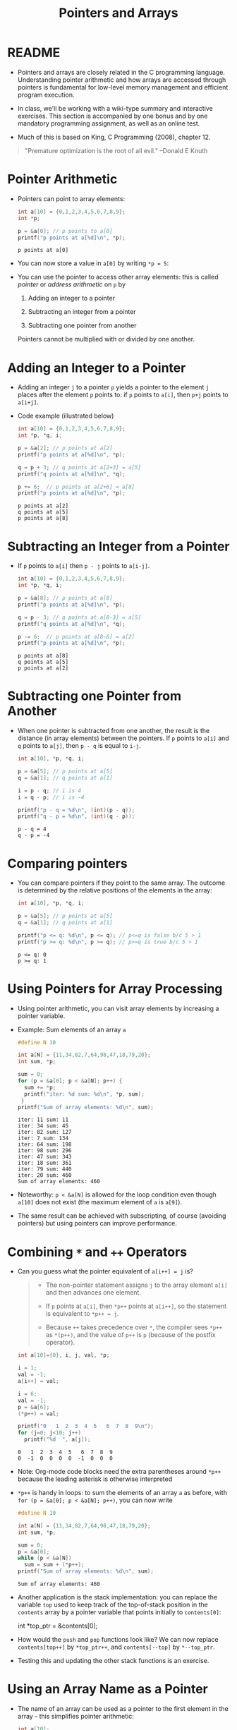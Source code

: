 #+title: Pointers and Arrays
#+STARTUP:overview hideblocks indent
#+OPTIONS: toc:nil num:nil ^:nil
#+PROPERTY: header-args:C :main yes :includes <stdio.h> <stdlib.h> <string.h> <time.h> :results output :exports both :comments none :noweb yes
* README

- Pointers and arrays are closely related in the C programming
  language. Understanding pointer arithmetic and how arrays are
  accessed through pointers is fundamental for low-level memory
  management and efficient program execution.

- In class, we'll be working with a wiki-type summary and interactive
  exercises. This section is accompanied by one bonus and by one
  mandatory programming assignment, as well as an online test.

- Much of this is based on King, C Programming (2008), chapter 12.

#+begin_quote
"Premature optimization is the root of all evil." --Donald E Knuth
#+end_quote

* Pointer Arithmetic

- Pointers can point to array elements:
  #+begin_src C
    int a[10] = {0,1,2,3,4,5,6,7,8,9};
    int *p;

    p = &a[0]; // p points to a[0]
    printf("p points at a[%d]\n", *p);
  #+end_src

  #+RESULTS:
  : p points at a[0]

  #+attr_html: :width 400px:
  [[../img/ch12_1.png]]

- You can now store a value in =a[0]= by writing =*p = 5=:
  #+attr_html: :width 400px:
  [[../img/ch12_2.png]]

- You can use the pointer to access other array elements: this is
  called /pointer/ or /address arithmetic/ on =p= by

  1) Adding an integer to a pointer

  2) Subtracting an integer from a pointer

  3) Subtracting one pointer from another

  Pointers cannot be multiplied with or divided by one another.

* Adding an Integer to a Pointer

- Adding an integer =j= to a pointer =p= yields a pointer to the element =j=
  places after the element =p= points to: if =p= points to =a[i]=, then =p+j=
  points to =a[i+j]=.

- Code example (illustrated below)
  #+begin_src C
    int a[10] = {0,1,2,3,4,5,6,7,8,9};
    int *p, *q, i;

    p = &a[2]; // p points at a[2]
    printf("p points at a[%d]\n", *p);

    q = p + 3; // q points at a[2+3] = a[5]
    printf("q points at a[%d]\n", *q);

    p += 6;  // p points at a[2+6] = a[8]
    printf("p points at a[%d]\n", *p);
  #+end_src

  #+RESULTS:
  : p points at a[2]
  : q points at a[5]
  : p points at a[8]

  #+attr_html: :width 400px:
  [[../img/ch12_3.png]]

* Subtracting an Integer from a Pointer

- If =p= points to =a[i]= then =p - j= points to =a[i-j]=.

  #+begin_src C
    int a[10] = {0,1,2,3,4,5,6,7,8,9};
    int *p, *q, i;

    p = &a[8]; // p points at a[8]
    printf("p points at a[%d]\n", *p);

    q = p - 3; // q points at a[8-3] = a[5]
    printf("q points at a[%d]\n", *q);

    p -= 6;  // p points at a[8-6] = a[2]
    printf("p points at a[%d]\n", *p);
  #+end_src

  #+RESULTS:
  : p points at a[8]
  : q points at a[5]
  : p points at a[2]

  #+attr_html: :width 400px:
  [[../img/ch12_4.png]]

* Subtracting one Pointer from Another

- When one pointer is subtracted from one another, the result is the
  distance (in array elements) between the pointers. If =p= points to
  =a[i]= and =q= points to =a[j]=, then =p - q= is equal to =i-j=.

  #+begin_src C
    int a[10], *p, *q, i;

    p = &a[5]; // p points at a[5]
    q = &a[1]; // q points at a[1]

    i = p - q; // i is 4
    i = q - p; // i is -4

    printf("p - q = %d\n", (int)(p - q));
    printf("q - p = %d\n", (int)(q - p));
  #+end_src

  #+RESULTS:
  : p - q = 4
  : q - p = -4

  #+attr_html: :width 400px:
  [[../img/ch12_5.png]]

* Comparing pointers

- You can compare pointers if they point to the same array. The
  outcome is determined by the relative positions of the elements in
  the array:

  #+begin_src C :tangle compare_pointers.c
    int a[10], *p, *q, i;

    p = &a[5]; // p points at a[5]
    q = &a[1]; // q points at a[1]

    printf("p <= q: %d\n", p <= q); // p<=q is false b/c 5 > 1
    printf("p >= q: %d\n", p >= q); // p>=q is true b/c 5 > 1
  #+end_src

  #+RESULTS:
  : p <= q: 0
  : p >= q: 1

* Using Pointers for Array Processing

- Using pointer arithmetic, you can visit array elements by increasing
  a pointer variable.

- Example: Sum elements of an array =a=
  #+begin_src C
    #define N 10

    int a[N] = {11,34,82,7,64,98,47,18,79,20};
    int sum, *p;

    sum = 0;
    for (p = &a[0]; p < &a[N]; p++) {
      sum += *p;
      printf("iter: %d sum: %d\n", *p, sum);
     }
    printf("Sum of array elements: %d\n", sum);
  #+end_src

  #+RESULTS:
  #+begin_example
  iter: 11 sum: 11
  iter: 34 sum: 45
  iter: 82 sum: 127
  iter: 7 sum: 134
  iter: 64 sum: 198
  iter: 98 sum: 296
  iter: 47 sum: 343
  iter: 18 sum: 361
  iter: 79 sum: 440
  iter: 20 sum: 460
  Sum of array elements: 460
  #+end_example

- Noteworthy: =p < &a[N]= is allowed for the loop condition even though
  =a[10]= does not exist (the maximum element of =a= is =a[9]=).

- The same result can be achieved with subscripting, of course
  (avoiding pointers) but using pointers can improve performance.

* Combining =*= and =++= Operators

- Can you guess what the pointer equivalent of =a[i++] = j= is?
  #+begin_quote
  - The non-pointer statement assigns =j= to the array element =a[i]= and
    then advances one element.

  - If =p= points at =a[i]=, then =*p++= points at =a[i++]=, so the
    statement is equivalent to =*p++ = j=.

  - Because =++= takes precedence over =*=, the compiler sees =*p++= as
    =*(p++)=, and the value of =p++= is =p= (because of the postfix
    operator).
  #+end_quote

  #+begin_src C
    int a[10]={0}, i, j, val, *p;

    i = 1;
    val = -1;
    a[i++] = val;

    i = 6;
    val = -1;
    p = &a[6];
    (*p++) = val;

    printf("0   1  2  3  4  5   6  7  8  9\n");
    for (j=0; j<10; j++)
      printf("%d  ", a[j]);
  #+end_src

  #+RESULTS:
  : 0   1  2  3  4  5   6  7  8  9
  : 0  -1  0  0  0  0  -1  0  0  0

- Note: Org-mode code blocks need the extra parentheses around =*p++=
  because the leading asterisk is otherwise interpreted

- =*p++= is handy in loops: to sum the elements of an array =a= as before,
  with =for (p = &a[0]; p < &a[N]; p++)=, you can now write
  #+begin_src C
    #define N 10

    int a[N] = {11,34,82,7,64,98,47,18,79,20};
    int sum, *p;

    sum = 0;
    p = &a[0];
    while (p < &a[N])
      sum = sum + (*p++);
    printf("Sum of array elements: %d\n", sum);
  #+end_src

  #+RESULTS:
  : Sum of array elements: 460

- Another application is the stack implementation: you can replace the
  variable =top= used to keep track of the top-of-stack position in the
  =contents= array by a pointer variable that points initially to
  =contents[0]=:
  #+begin_example C
    int *top_ptr = &contents[0];
  #+end_example

- How would the =push= and =pop= functions look like? We can now replace
  =contents[top++]= by =*top_ptr++=, and =contents[--top]= by =*--top_ptr=.

- Testing this and updating the other stack functions is an exercise.

* Using an Array Name as a Pointer

- The name of an array can be used as a pointer to the first element
  in the array - this simplifies pointer arithmetic:
  #+begin_src C
    int a[10];

    (*a) = 7; // stores 7 in a[0]

    (*(a+1)) = 12; // stores 12 in a[1]
  #+end_src

- Since =a + i= is the same as =&a[i]= and =*(a+i)= is the same as =a[i]=,
  array subscripting can be viewed as a form of pointer arithmetic.

- It is now easier to step through an array using pointers (last line):
  #+begin_src C
    #define N 10
    int a[N] = {[0 ... N-1]=1}, *p; // initialize with a designated initializer
    for (int i=0;i<N;i++) printf("%d ",a[i]); puts("");// regular subscripting
    for (p = &a[0];p<&a[N];p++) printf("%d ",*p); puts("");// pointer subscripting
    for (p = a; p < a + N; p++) printf("%d ",*p); puts("");// pointer subscripting
  #+end_src

  #+RESULTS:
  : 1 1 1 1 1 1 1 1 1 1
  : 1 1 1 1 1 1 1 1 1 1
  : 1 1 1 1 1 1 1 1 1 1

- You cannot assign the array name a new value but have to copy it to
  a pointer first:
  #+begin_src C
    #define N 10
    int a[N] = {[0 ... N-1]=1}, *p; // initialize with a designated initializer

    p = a;
    while (*p != 0)
      p--;

    printf("%p %d\n", p, *p);
  #+end_src

  #+RESULTS:
  : 0x7ffce34d4b04 0

- As an application of array names as pointers, we revisit =reverse.c=:
  #+begin_src C :tangle reverse.c :main no :includes :results none
    /**************************************************************/
    // reverse.c: reverse a series of numbers entered by the user
    // Store numbers as int array with scanf in a for loop
    // Print numbers in reverse order with printf in a for loop
    /**************************************************************/
    #include <stdio.h> // include input/output header file
    #define N 10  // define constant array length with directive

    int main() // main program
    {
      int i;           // declare loop variable
      int a[N] = {0};  // macro definition (uses constant N)
      printf("Enter 10 numbers: "); // ask for input
      for ( i = 0; i < N; i++) { // loop over array (counting up)
        scanf("%d", &a[i]); // get the i-th array element from stdin
        printf("%d ", a[i]); // print the i-th array element to stdout
      }
      puts("");  // add new line
      printf("In reverse order: ");
      for ( i = N-1; i >= 0; i--) { // loop over array (counting down)
        printf("%d ", a[i]);
      }
      puts("");
      return 0; // confirm program ran successfully
    } // end of main program
  #+end_src

- After tangling the file (=C-u C-c C-v t=):
  #+begin_src bash :results output :exports both
    gcc reverse.c -o rev
    echo 34 82 49 102 2 94 23 11 50 31 | ./rev
  #+end_src

  #+RESULTS:
  : Enter 10 numbers: 34 82 49 102 2 94 23 11 50 31
  : In reverse order: 31 50 11 23 94 2 102 49 82 34

- The program reads 10 numbers, stores them in an array =a= and then
  steps backwards through the same array as it prints the numbers.

- In =reverse2.c=, array subscripting has been replaced with pointer
  arithmetic:
  #+begin_src C :tangle reverse2.c :main no :includes :results none
    /**************************************************************/
    // reverse2.c: reverse a series of numbers entered by the user
    // Store numbers as int array with scanf in a for loop
    // Print numbers in reverse order with printf in a for loop
    // *** This version of the program uses pointer arithmetic ***
    /**************************************************************/
    #include <stdio.h> // include input/output header file
    #define N 10  // define constant array length with directive

    int main() // main program
    {
      int *p;       // declare loop pointer
      int a[N] = {0};  // macro definition (uses constant N)
      p = a;
      printf("Enter 10 numbers: "); // ask for input
      for ( p = a; p < a + N; p++) { // loop over array (counting up)
        scanf("%d", p); // get the i-th array element *(p+i) from stdin
        printf("%d ", *p); // print the i-th array element to stdout
      };
      puts("");  // add new line
      printf("In reverse order: ");
      for ( p = a + N -1; p >= a; p--) { // loop over array (counting down)
        printf("%d ", *p);
      }
      puts("");

      return 0; // confirm program ran successfully
    } // end of main program
  #+end_src

  #+RESULTS:
  : Enter 10 numbers: 0 0 0 0 0 0 0 0 0 0

- After tangling the file (=C-u C-c C-v t=):
  #+begin_src bash :results output :exports both
    gcc reverse2.c -o rev2
    echo 34 82 49 102 2 94 23 11 50 31 | ./rev2
  #+end_src

  #+RESULTS:
  : Enter 10 numbers: 34 82 49 102 2 94 23 11 50 31
  : In reverse order: 31 50 11 23 94 2 102 49 82 34

- Note:
  1. =p < N= is wrong (comparing pointer and integer), but =p < a + N= is
     correct because the compiler sees =p < &a[0+N]=.

  2. =scanf= now takes =p= as second argument instead of =&a[i]=.

  3. When printing in reverse order, =i=N-1= becomes =p=a+N-1=. What the
     compiler sees now, is =p = &a[0+N-1]=.

  4. The end condition when counting down is =p>=a=. What the compiler
     sees is =p>=&a[0]=.

- It might be instructive to step through this program using a
  debugger.

* Array Arguments (Revisited)

- When passed to a function, an array name is always treated as a
  pointer (to its first element) - the array "decays to a pointer".

- Example: =find_largest= returns the largest element in an array of
  integers.
  #+name: find_largest
  #+begin_src C :main no :includes
    #include <stdio.h>
    #define N 5

    int find_largest(int a[], int n);

    int main() {
      // call function and pass array as a compound literal
      printf("%d\n", find_largest( (int []) {5, 6, 100, -3, 0}, 5));

      return 0;
    }

    int find_largest(int a[], int n)
    {
      int i, max = a[0];
      for (i = 1; i < n; i++)
        if (a[i] > max) max = a[i];
      return max;
    }
  #+end_src

  #+RESULTS:
  : 100

- The array was passed as a /compound literal/, and only the pointer to
  the first element was passed and assigned to =a= in =find_largest=.

- When an ordinary variable is passed to a function, its value is
  copied and therefore no changes in the function affect the original.

- When an array is used as an argument, it is not protected against
  change since no copy is made of the array itself.
  #+begin_src C
    #define N 5
    // function modifies array
    void store_zeros(int a[], int n)
    {
      int i;
      for (i = 0; i < n; i++)
        a[i] = 0;
    }
    int main(void)
    {
      int b[N]={1,1,1,1,1}, i;
      for (i = 0; i < N; i++) printf("%d ", b[i]);
      store_zeros(b,5);
      puts("");
      for (i = 0; i < N; i++) printf("%d ", b[i]);
      return 0;
    }
  #+end_src

  #+RESULTS:
  : 1 1 1 1 1
  : 0 0 0 0 0

- To indicate that an array parameter won't be changed, include =const=:
  #+name: find_largest_const
  #+begin_src C :main no :includes
    #include <stdio.h>
    #define N 5

    int find_largest(const int a[], int n);

    int main() {
      // call function and pass array as a compound literal
      printf("%d\n", find_largest( (int []) {5, 6, 100, -3, 0}, 5));

      return 0;
    }

    int find_largest(const int a[], int n)
    {
      int i, max = a[0];
      for (i = 1; i < n; i++)
        if (a[i] > max) max = a[i];
      return max;
    }
  #+end_src

  #+RESULTS: find_largest_const
  : 100

- There is no time penalty for passing a large array to a function,
  since no copy is made!

- An array parameter can be declared as a pointer - the compiler
  treats them identical.
  #+name: find_largest_ptr
  #+begin_src C :main no :includes
    #include <stdio.h>
    #define N 5

    int find_largest(int *a, int n);

    int main() {
      // call function and pass array as a compound literal
      printf("%d\n", find_largest( (int []) {5, 6, 100, -3, 0}, 5));

      return 0;
    }

    int find_largest(int a[], int n)
    {
      int i, max = a[0];
      for (i = 1; i < n; i++)
        if (a[i] > max) max = a[i];
      return max;
    }
  #+end_src

  #+RESULTS: find_largest_ptr
  : 100

- This is not true for a variable! ~int a[10]~ reserves space for 10
  integers, but ~int *a~ only reserves space for a pointer variable (not
  an array): ~*a = 0;~ will store 0 where ~a~ is pointing, and since we
  don't know where that is, the effect is undefined.

- A function with an array parameter can be passed an array slice, a
  sequence of consecutive elements. For example to find ~find_largest~
  in the elements ~b[5]...b[14]~, we can pass ~b[5]~ and the number 10.
  #+begin_example C
    largest = find_largest(&b[5],10);
  #+end_example

* Using a Pointer as an Array Name

- Since you can use an array name as a pointer, you can also subscript
  a pointer as though it were an array name:
  #+begin_src C
    #define N 10

    int a[N]={[0 ... 9] = 2}, i, sum = 0, *p = a;

    for (i=0;i<N;i++)
      sum+=p[i];

    printf("%d\n",sum);
  #+end_src

  #+RESULTS:
  : 20

- The compiler treats =p[i]= as =*(p+i)=. This will be useful when
  dynamically allocating memory (ch 17.3).

- I was surprised when I first saw the declaration + initialization
  =int *p = a= but the statement =p = a=. What's going on?
  #+begin_quote
  - The declaration uses =*= as a type indicator and initializes the
    pointer with the array - now =p= points at =a[0]=.
  - The statement =p = a= with the already declared pointer =p= achieves
    the same but here, =*p = a= would be an error because =*= is the
    indirection operator, and the statement would try to set the value
    that =p= points at equal to the array. The error message: /Assignment
    to ‘int’ from ‘int *’ makes integer from pointer without a cast/.
  #+end_quote

* Processing the Elements of a Multidimensional Array

- C stores two-dimensional arrays in row-major order:
  #+attr_html: :width 400px:
  [[../img/multi.png]]

- If the pointer =p= points at element =[0][0]= of the array, then we can
  visit every array element by incrementing =p=.

- Example: initializing all elements of a two-dimensional array - you
  can do it with nested =for= loops or with a single pointer loop:
  #+begin_src C
    #define NROWS 4
    #define NCOLS 4

    int a[NROWS][NCOLS], i, j, *p;

    // initialize with nested loops
    for (i = 0; i < NROWS; i++) {
      for (j = 0; j < NCOLS; j++) {
        a[i][j] = 0;
        printf("%d ", a[i][j]);
      }
     }
    printf("\n");
    // initialize with pointer arithmetic
    for (p = &a[0][0];  // point to a[0][0]
         p <= &a[NROWS-1][NCOLS-1]; // a[0][1],...a[NROWS-1][NCOLS-1]
         p++) {
      (*p) = 1;
      printf("%d ", *p);
     }
  #+end_src

  #+RESULTS:
  : 0 0 0 0 0 0 0 0 0 0 0 0 0 0 0 0
  : 1 1 1 1 1 1 1 1 1 1 1 1 1 1 1 1

- Here is the same code but printing in matrix format:
  #+begin_src C
    #define NROWS 4
    #define NCOLS 4

    int a[NROWS][NCOLS], i, j, *p, k;

    // initialize with nested loops
    for (i = 0; i < NROWS; i++) {
      printf("\n");
      for (j = 0; j < NCOLS; j++) {
        a[i][j] = 0;
        printf("%d ", a[i][j]);
      }
     }
    printf("\n");
    // initialize with pointer arithmetic
    k = NROWS;
    for (p = &a[0][0];  // point to a[0][0]
         p <= &a[NROWS-1][NCOLS-1]; // a[0][1], a[0][2],...
         p++) {
      (*p) = 1;
      printf("%d ", *p);
      k--; // printout in matrix format
      if (!k) {
        printf("\n");
        k= NROWS;
      } // end printout in matrix format
     }
  #+end_src

  #+RESULTS:
  :
  : 0 0 0 0
  : 0 0 0 0
  : 0 0 0 0
  : 0 0 0 0
  : 1 1 1 1
  : 1 1 1 1
  : 1 1 1 1
  : 1 1 1 1

- Treating n-dimensional arrays as one-dimensional gives an efficiency
  advantage, especially with older compilers.

* Processing the Rows of a Multidimensional Array

- To process elements just in one row =i= of a 2D array:
  #+begin_example C
    p = &a[i][0] // pointer p points at first column of i-th row
    p = a[i]; // same! &a[i][0] = &(*(a[i] + 0)) = &*a[i] = a[i]
  #+end_example

- Here, =*(a[i][0]) = *(a[i] + 0) because a[i] = *(a + i)=

- To to clear row =i= of an array =a=:
  #+begin_src C
    #define NROWS 4
    #define NCOLS 4

    int a[NROWS][NCOLS], *p, i = 0; // not setting i: segmentation fault!

    for (p = a[i]; p < a[i] + NCOLS; p++) {
      (*p) = 0;
      printf("%d ", *p);
     }
  #+end_src

  #+RESULTS:
  : 0 0 0 0

- Since =a[i]= is a pointer to row =i= of the array =a=, we can pass =a[i]= to
  a function that is expecting a one-dimensional array as its
  argument: any function that is designed to work with 1D arrays will
  also work with a row beloning to a 2D array!

- Example: we can use =find_largest= to determine the largest element in
  row =i= of the two-dimensional array =a=:
  #+name: find_largest_in_row
  #+begin_src C :main no :includes :tangle twodim.c
    #include <stdio.h>

    #define NROWS 4
    #define NCOLS 4

    int find_largest(int a[], int n);
    int find_largest_ptr(int a[], int n);

    int main()
    {
      int a[NROWS][NCOLS] = {
        {1,2,3,4},
        {5,6,7,8},
        {9,10,11,12},
        {13,14,15,16}
      };

      int i = 3; // row index

      printf("%d\n", find_largest(a[i], NCOLS));
      printf("%d\n", find_largest_ptr(a[i], NCOLS));

      return 0;
    }

    int find_largest(int a[], int n)
    {
      int i, max = a[0];
      for (i = 1; i < n; i++)
        if (a[i] > max) max = a[i];
      return max;
    }

    int find_largest_ptr(int a[], int n)
    {
      int i, *p = a, max = *p;
      for (p = a; p < a + n; p++)
        if (*p > max) max = *p;
      return max;
    }

  #+end_src

  #+RESULTS: find_largest_in_row
  : 16
  : 16

- Note:
  1) do not replace =n= in the prototype and the function definition by
     =NCOLS=. That will lead to an error because you're trying to type a
     constant - =int NCOL= will become =int 4=.
  2) The code shows the function both with a regular and with a
     pointer loop. Notice that the loop only works on one row.

* Processing the Columns of a Multidimensional Array

- This is not as easy since 2D arrays are stored by row, not
  column. We need to tell the computer to point at =[NCOLS]=
  one-dimensional arrays

- This code clears column =j= of an array =a=:
  #+begin_src C
    #define NROWS 4
    #define NCOLS 4

    int a[NROWS][NCOLS] = {
      {1,2,3,4},
      {5,6,7,8},
      {9,10,11,12},
      {13,14,15,16}
    };
    int (*p)[NCOLS], j=1;

    for (p = a; p < a + NROWS; p++) {
      (*p)[j] = 0;
      printf("%d\n", (*p)[j]);
     }
  #+end_src

  #+RESULTS:
  : 0
  : 0
  : 0
  : 0

- Here, =p= is declared to be a pointer to an array of length =NCOLS=
  whose elements are integers. Without the parentheses around =*p= in
  =(*p)[NCOLS]=, the compiler would treat p as an array of =NCOLS=
  pointers instead of a pointer to an array.

- The expression =(*p)[j]=, =(*p)= represents an entire row of =a=, so
  =(*p)[j]= selects the element in column =j= of that row. Again, the
  parentheses are essential because the compiler would interpret =*p[j]=
  as =*(p[j])=

- This code sums up the elements of column =j=:
  #+begin_src C
    #define NROWS 4
    #define NCOLS 4

    int a[NROWS][NCOLS] = {
      {1, 2, 3, 4},
      {5, 6, 7, 8},
      {9, 10, 11, 12},
      {13, 14, 15, 16}
    };
    int (*p)[NCOLS], j = 3, sum = 0;

    for (p = a; p < a + NROWS; p++) {
      sum += (*p)[j];
     }
    printf("%d\n", sum);
  #+end_src

- This code computes the largest element by column.
  #+begin_src C
    #define NROWS 4
    #define NCOLS 4

    int a[NROWS][NCOLS] = {
      {1, 2, 3, 4},
      {5, 6, 7, 8},
      {9, 10, 11, 12},
      {13, 14, 15, 16}
    };

    int (*p)[NCOLS] = a, j = 2, largest = *(*p);
    printf("%d\n",largest); // initial value

    for (p = a; p < a + NROWS; p++)
      if ( (*p)[j] > largest ) largest = (*p)[j];

    printf("%d\n",largest); // largest value in column j
  #+end_src

  #+RESULTS:
  : 1
  : 15

* Using the Name of a Multidimensional Array as a Pointer

- You can use the name of a one-dimensional array as a pointer (to its
  0th element), and you can use the name of any array regardless of
  its dimensions.

- The array =int a[NROWS][NCOLS]= is not a pointer to =a[0][0]= but to
  =a[0]=: when used as a pointer, =a= has type =(int *) [NCOLS]=, that is a
  pointer to an integer array of length =NCOLS=.

- That's why the following loops get the same results:
  #+begin_example C
    // using addresses
    for (p = &a[0]; p < &a[NROWS]; p++)
      (*p)[i] = 0;
    // using array name as pointer
    for (p = a; p < a + NROWS; p++)
      (*p)[i] = 0;
  #+end_example

- That's also why in the code [[initialize_matrix]] below, the function
  =single= (that initializes the matrix =a= with =n = NROWS * NCOLS=
  elements) can be called in either of these three ways:
  #+begin_example C
    single(&a[0][0], n); // address
    single( (int *)a, n); // explicit cast
    single(a[0],n); // implicit cast a[0] = (int *)[NCOLS]
  #+end_example

* Review questions
** What does "pointer arithmetic" mean?
#+begin_quote
It refers to using pointers to access array elements that they're
pointing at. You can add an integer to a pointer, subtract an
integer from a pointer, subtract pointers from one another, and
compare pointers. All of these operations are translated to array
index operations.
#+end_quote

** Give an example for adding an integer to a pointer.
#+begin_src C
  int a[10]={100,101,102,103,104,105,105,800,900,1000}, *p, i;
  p = &a[0]; // p points at a[0] = 100
  i = 4;
  printf("*p = %d, a[%d] = %d\n",*(p+i), i, a[i]);
  printf("p = %p, &a[%d] = %p\n",(p+i), i, &a[i]);
#+end_src

#+RESULTS:
: *p = 104, a[4] = 104
: p = 0x7fff44a63f80, &a[4] = 0x7fff44a63f80

** Give an example for subtracting an integer from a pointer.
#+begin_src C
  int a[10]={100,101,102,103,104,105,105,800,900,1000}, *p, i;
  p = &a[9]; // p points at a[9] = 9
  i = 3;
  printf("*p = %d, a[%d] = %d\n",*(p-i), 9-i, a[9-i]);
  printf("p = %p, &a[%d] = %p\n", (p-i), 9-i, &a[9-i]);
#+end_src

#+RESULTS:
: *p = 105, a[6] = 105
: p = 0x7ffc276bf428, &a[6] = 0x7ffc276bf428

** Give an example for subtracting one pointer from another.
#+begin_src C
  int a[10]={100,101,102,103,104,105,105,800,900,1000}, *p, *q;
  p = &a[9]; // p points at a[9]
  q = &a[3];
  printf("p - q = %ld\n", p-q); // distance between locations as indices
  printf("*p - *q = %d\n", *p-*q); // difference of values
  printf("&a[9] - &a[3] = %ld\n", &a[9] - &a[3]); // distance between addresses
#+end_src

#+RESULTS:
: p - q = 6
: *p - *q = 897
: &a[9] - &a[3] = 6

** Give an example for comparing two pointers
#+begin_src C
  int a[10]={100,101,102,103,104,105,105,800,900,1000}, *p, *q;
  p = &a[9]; // p points at a[9]
  q = &a[3]; // q points at a[3]
  printf("p == q : %d\n", p==q);
#+end_src

#+RESULTS:
: p == q : 0

** If =p = &a[3]=, what is =p+=3= ?
#+begin_quote
If =p= points at the array element =a[3]=, then =p+=3= (or =p = p + 3=)
points at the array element =a[3+3] = a[6]=.
#+end_quote

** Difference between pointers
A pointer =p= points at =a[9] = 100=, and another pointer =q= points at
=a[6] = 25=. What is the difference between =p - q= and =*p - *q= and
what will be the output of these operations?
#+begin_quote
With =p - q=, we subtract one pointer from one another, which is
computed as their distance in array elements, so =9 - 6 = 3=.

With =*p - *q=, we subtract the values of the variables that the
pointers point at, or =100 - 25 = 75=.
#+end_quote
#+begin_src C
  int a[10]={[6]=25,[9]=100}, *p = &a[9], *q = &a[6];
  printf("p - q: %d\n", (int)(p - q));
  printf("*p - *q: %d", *p - *q);
#+end_src

#+RESULTS:
: p - q: 3
: *p - *q: 75

** Summing one-dimensional array using a pointer
Sum an array =a= with the elements =100, 200, 300, 400, 500= using a
pointer: use a =for= loop first, and a =while= loop next.
#+begin_src C
  int a[5] = {100, 200, 300, 400, 500}, sum, *p, *q;
  sum=0;
  for(p=&a[0];p<&a[5];p++)
    sum+=*p;
  printf("%d\n",sum);

  q = &a[0];
  while (q < &a[5])
    sum+=*q++;
  printf("%d\n",sum);
#+end_src

#+RESULTS:
: 1500
: 3000

** Step through array from beginning and from end using pointers
Assume you have an =int a[10]=, with =a[0] = -1= and =a[9] = 1=. A
pointer =p= is initialized =p = a=. How would you step through the
array from beginning and from end to print =a=?
#+begin_src C
  #define N 10
  int a[N] = {[0]=-1,[N-1]=1}, *p;
  p = a; // p points at a[0]

  for (p = a; p < a + N; p++)
    printf("%d ", *p);
  printf("\n");
  for (p = a + N -1; p >= a; p--)
    printf("%d ", *p);
#+end_src

#+RESULTS:
: -1 0 0 0 0 0 0 0 0 1
: 1 0 0 0 0 0 0 0 0 -1

** Find largest
Pass the integers =5 6 100 1001 -3 0 1000 -33= as a compound literal
to a function =find_largest=, and =return= the largest integer among
the last four elements of the array only.
#+begin_src C :main no :includes
  #include <stdio.h>

  int find_largest(int *a, int n);

  int main()
  {
    printf("%d\n", find_largest((int[]){5,6,100,1001,-3,0,1000,-33},8));
    return 0;
  }

  int find_largest(int *a, int n)
  {
    int i, *p, max;
    p = a; // p points at a[0]
    max = *p; // max has the value a[0]
    for (p = a + 5; p < a + n; p++)
      if (*p > max) max = *p;
    return max;
  }

#+end_src

#+RESULTS:
: 1000

What could you also do if you didn't want the loop to be dependent
on 5 but if you wanted to control the subset from =main=, and if you
did not use a compound literal but instead declared and
initialized an array =a= in =main=?
#+begin_src C :main no :includes
  #include <stdio.h>
  #define N 8

  int find_largest(int *a, int n);

  int main()
  {
    int b[N] = {5,6,100,1001,-3,0,1000,-33};
    int sub = 4;
    printf("%d\n", find_largest(&b[sub],N-sub));
    return 0;
  }

  int find_largest(int *a, int n)
  {
    int i, *p, max;
    p = a;
    max = *p;
    for (p = a; p < a + n; p++)
      if (*p > max) max = *p;
    return max;
  }
  n
#+end_src

#+RESULTS:
: 1000

** Initialize matrix and print with array subscripting & pointer arithmetic
Assume =a= is a 4x4 matrix (2D array). Initialize =a= with the values
=[0..16]=. Pass =a= to a function =nested= that initializes its elements
to 1 using nested =for= loops. Then pass it to a function =single=
that changes its elements to 0. Print all result in =main=.
#+name: initialize_matrix
#+begin_src C :main no :includes
  #include <stdio.h>

  #define NROWS 4
  #define NCOLS 4

  void nested(int a[NROWS][NCOLS]); // must specify size of 2nd dimension
  void single(int *a, int n);
  void print(const int a[NROWS][NCOLS]);

  int main(void)
  {
    int a[NROWS][NCOLS] = {0}; // initialize matrix to 0
    int n = NROWS * NCOLS;

    print(a);
    nested(a); // change values to 1
    print(a);
    //single(&a[0][0], n); // change values to zero: pass
    //single( (int *)a, n); // flatten array with pointer to integer cast
    single(a[0],n); // a[0] = (int *)a
    // address of the first element and
    // the total number of elements
    print(a);

    return 0;
  }

  void nested(int a[NROWS][NCOLS]) // must specify size of 2nd dimension
  {
    int i,j;
    for (i=0;i<NROWS;i++)
      for (j=0;j<NCOLS;j++)
        a[i][j]=1;
  }

  void single(int *a, int n)
  {
    int *p = a;
    for (p = a; p < a + n; p++)
      (*p) = 0;
  }

  void print(const int a[NROWS][NCOLS])
  {
    for (int i = 0; i < NROWS; i++) {
      for (int j = 0; j < NCOLS; j++) {
        printf("%d ", a[i][j]);
      }
      printf("\n");
    }
  }
#+end_src

#+RESULTS: initialize_matrix
#+begin_example
0 0 0 0
0 0 0 0
0 0 0 0
0 0 0 0
1 1 1 1
1 1 1 1
1 1 1 1
1 1 1 1
0 0 0 0
0 0 0 0
0 0 0 0
0 0 0 0
#+end_example

#+RESULTS:
#+begin_example
0 0 0 0
0 0 0 0
0 0 0 0
0 0 0 0
1 1 1 1
1 1 1 1
1 1 1 1
1 1 1 1
0 0 0 0
0 0 0 0
0 0 0 0
0 0 0 0
#+end_example

** Initialize matrix with random numbers

- To initialize a 4x4 matrix with random integers, you can use the
  =stdlib::rand= function. To ensure different random numbers on each
  execution, seed the random number generator with =srand= and
  =time(NULL)=.

- The code initializes the matrix using a function =init_rand=. In the
  function, array subscripting is used. The =print_mat= function prints
  the resulting matrix:
  #+begin_src C :main no :includes
    #include <stdio.h>
    #include <stdlib.h>
    #include <time.h>

    #define NROWS 4
    #define NCOLS 4

    void init_rand(int *a, int n); // initialize with random integers
    void print_mat(const int a[NROWS][NCOLS]); // print matrix

    int main (void)
    {
      int a[NROWS][NCOLS]; // un-initialized matrix
      int n = NROWS * NCOLS;

      init_rand((int *)a, n);
      print_mat(a);

      return 0;
    }

    void init_rand(int *a, int n)
    {
      srand(time(NULL)); // seed random number generator
      int *p = a;
      for (p = a; p < a + n; p++)
        (*p) = rand() % 100; // generate random integers in [0,99]
    }

    void print_mat(const int a[NROWS][NCOLS])
    {
      for (int i = 0; i < NROWS; i++) {
        for (int j = 0; j < NCOLS; j++) {
          printf("%d ", a[i][j]);
        }
        printf("\n");
      }
    }
  #+end_src

  #+RESULTS:
  : 86 43 52 71
  : 81 71 3 18
  : 43 79 52 70
  : 34 33 23 10

* Questions & Answers

1. Does =j= in =p + j= add =j= to the address stored in the pointer =p=?
   #+begin_quote
   No - what is added depends on the type of pointer. if =p= is of type
   =int *=, =p + j= adds =4 * j= to =p= because =int= values are stored using 4
   bytes.
   #+end_quote
2. What is better, pointer arithmetics or array subscripting?
   #+begin_quote
   Depends on the compiler.
   #+end_quote
3. Is =i[a]= the same as =a[i]=?
   #+begin_quote
   Yes! =i[a]= is seen as =*(i + a) = *(a + i) = a[i]= because pointer
   addition is commutative.
   #+end_quote
4. If =*a= and =a[]= are equivalent as function parameters, which is
   better?
   #+begin_quote
   Style issue: if you do pointer arithmetic, the first indicates
   that, and if you do array subscripting, the second, but =*a= is much
   more common.
   #+end_quote
5. Are arrays and pointers interchangeable?
   #+begin_quote
   No. array parameters are interchangeable with pointer parameters
   but array variables are not the same as pointer variables. The name
   of an array is not technically a pointer but is cast to a pointer
   when necessary. Also, =sizeof(a)= is the byte-size of an array =a=, but
   if =p= is a pointer variable, =sizeof(p)= is the byte-size required to
   store a pointer (not the variable).
   #+end_quote
6. If =a= is a two-dimensional array, why can we pass =a[0]= but not =a=
   itself to =find_largest= since they both point to the beginning of
   the array?
   #+begin_quote
   Because =a= has the wrong type: as an argument, =a= decays to a pointer
   to the array, but =find_largest(int *a, int n)= expects a pointer to
   an integer, namely the first element of =a=. However, =a[0]= has type
   =int *=, so it is an acceptable argument for =find_largest=.
   #+end_quote

* Exercises

1) Suppose that the following declarations are in effect:
   #+begin_example C
   int a[] = {5, 15, 34, 54, 1414, 2, 52, 72};
   int* p = &a[1];
   int* q = &a[5];
   #+end_example
   1. What is the value of =*(p+3)=?
   2. What is the value of =*(q-3)=?
   3. What is the value of =q-p=?
   4. Is the condition =p < q= true or false?
   5. Is the condition =*p < *q= true or false?

2) What will be the contents of the =a= array after the following statements are executed?
   #+begin_src C
     #define N 10

     int a[N] = {1,2,3,4,5,6,7,8,9,10};
     int* p = &a[0];
     int* q = &a[N-1];
     int temp;

     while (p < q) {
       temp = *p;
       (*p++) = *q;
       (*q--) = temp;
      }
   #+end_src

3) Rewrite the following function to use pointer arithmetic instead of
   array subscripting. In other words: eliminate the variable =i= and
   all uses of the =[]= operator. Make as few changes as possible.

   #+begin_src C
     int sum_array(const int a[], int n)
     {
       int i, sum;

       sum = 0;
       for (i = 0; i < n; i++)
         sum += a[i];
       return sum;
     }
   #+end_src

4) Rewrite the following function to use pointer arithmetic instead of
   array subscripting. In other words: eliminate the variable =i= and
   all uses of the =[]= operator. Make as few changes as possible.

   #+begin_src C
     void store_zeros(int a[], int n)
     {
       int i;
       for (i = 0; i < n; i++)
         a[i] = 0;
     }
   #+end_src

5) Update the stack program with pointers to arrays.

6) Write and test the following function:
   #+begin_src C :results none
     double inner_product(const double *a, const double *b, int n);
   #+end_src

   - =a= and =b= are both pinters to arrays of length =n=.
   - The function should return a[0] * b[0] + a[1] * b[1] + ... +
     a[n-1] * b[n-1].
   - Use pointer arithmeic - not subacripting - to visit array
     elements.

* Programming Projects

I will be sharing sample solutions to these projects after the
submission deadline.

1) Write a program that reads a message, and then prints the reversal
   of the message. Sample input/output:
   #+begin_example
   Enter a message: Don't get mad, get even.
   Reversal is: .neve teg ,dam teg t'noD
   #+end_example

   /Hint:/ Read the message one character at a time using =getchar=, and
   store the characters in an array. Stop reading when the array is
   full or the character read is '\n'.

2) Revise the message reversal program (1) to use a pointer instead of an
   integer to keep track of the current position in the array.

3) Write a program that reads a message, then checks whether it's a
   /palindrome/ (the letters in the message are the same from left to
   right as from right to left):
   #+begin_example
   Enter a message: He lived as a devil, eh?
   Palindrome:

   Enter a message: Madam, I am Adam
   Not a palindrome
   #+end_example

   /Hint:/ Ignore all characters that aren't letters. Use integer
   variables to keep track of positions in the array.

4) Revise the palindrome finding program (3) to use pointers instead
   of integers to keep track of positions in the array.

5) Simplify the program (2) by taking advantage of the fact that an
   array name can be used as a pointer.

6) Simplify the program (4) by taking advantage of the fact that an
   array name can be used as a pointer.
